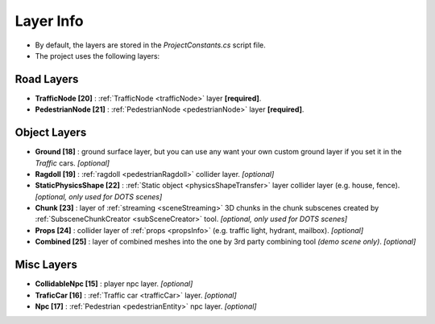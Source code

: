 .. _layerInfo:

Layer Info
=====

* By default, the layers are stored in the `ProjectConstants.cs` script file. 
* The project uses the following layers:

Road Layers
~~~~~~~~~~~~

* **TrafficNode [20]** : :ref:`TrafficNode <trafficNode>` layer **[required]**. 
* **PedestrianNode [21]** : :ref:`PedestrianNode <pedestrianNode>` layer **[required]**. 

Object Layers
~~~~~~~~~~~~

* **Ground [18]** : ground surface layer, but you can use any want your own custom ground layer if you set it in the `Traffic` cars. *[optional]*
* **Ragdoll [19]** : :ref:`ragdoll <pedestrianRagdoll>` collider layer. *[optional]*
* **StaticPhysicsShape [22]** : :ref:`Static object <physicsShapeTransfer>` layer collider layer (e.g. house, fence). *[optional, only used for DOTS scenes]* 
* **Chunk [23]** : layer of :ref:`streaming <sceneStreaming>` 3D chunks in the chunk subscenes created by :ref:`SubsceneChunkCreator <subSceneCreator>` tool. *[optional, only used for DOTS scenes]*
* **Props [24]** :  collider layer of :ref:`props <propsInfo>` (e.g. traffic light, hydrant, mailbox). *[optional]*
* **Combined [25]** : layer of combined meshes into the one by 3rd party combining tool *(demo scene only)*. *[optional]*

Misc Layers
~~~~~~~~~~~~
		
* **CollidableNpc [15]** : player npc layer. *[optional]*
* **TraficCar [16]** : :ref:`Traffic car  <trafficCar>` layer. *[optional]*
* **Npc [17]** : :ref:`Pedestrian <pedestrianEntity>` npc layer. *[optional]*
